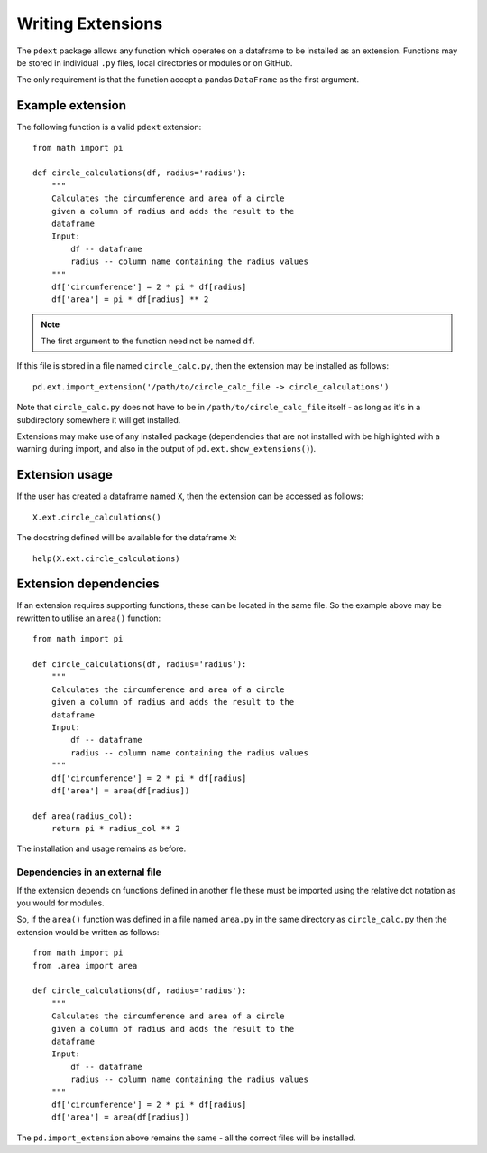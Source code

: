 Writing Extensions
==================

The ``pdext`` package allows any function which operates on a dataframe to
be installed as an extension.  Functions may be stored in individual ``.py``
files, local directories or modules or on GitHub.

The only requirement is that the function accept a pandas ``DataFrame`` as
the first argument.

Example extension
-----------------

The following function is a valid ``pdext`` extension::

    from math import pi

    def circle_calculations(df, radius='radius'):
        """
        Calculates the circumference and area of a circle
        given a column of radius and adds the result to the
        dataframe
        Input:
            df -- dataframe
            radius -- column name containing the radius values
        """
        df['circumference'] = 2 * pi * df[radius]
        df['area'] = pi * df[radius] ** 2

.. note:: The first argument to the function need not be named ``df``.

If this file is stored in a file named ``circle_calc.py``, then
the extension may be installed as follows::

    pd.ext.import_extension('/path/to/circle_calc_file -> circle_calculations')

Note that ``circle_calc.py`` does not have to be in
``/path/to/circle_calc_file`` itself - as long as it's in
a subdirectory somewhere it will get installed.

Extensions may make use of any installed package (dependencies that are not
installed with be highlighted with a warning during import, and also in
the output of ``pd.ext.show_extensions()``).

Extension usage
---------------

If the user has created a dataframe named ``X``, then the extension can be
accessed as follows::

    X.ext.circle_calculations()


The docstring defined will be available for the dataframe ``X``::

    help(X.ext.circle_calculations)

Extension dependencies
----------------------

If an extension requires supporting functions, these can be located in the same
file.  So the example above may be rewritten to utilise an
``area()`` function::

    from math import pi

    def circle_calculations(df, radius='radius'):
        """
        Calculates the circumference and area of a circle
        given a column of radius and adds the result to the
        dataframe
        Input:
            df -- dataframe
            radius -- column name containing the radius values
        """
        df['circumference'] = 2 * pi * df[radius]
        df['area'] = area(df[radius])

    def area(radius_col):
        return pi * radius_col ** 2

The installation and usage remains as before.

Dependencies in an external file
^^^^^^^^^^^^^^^^^^^^^^^^^^^^^^^^

If the extension depends on functions defined in another file
these must be imported using the relative dot notation as you would
for modules.

So, if the ``area()`` function was defined in a file named
``area.py`` in the same directory as ``circle_calc.py`` then the
extension would be written as follows::

    from math import pi
    from .area import area

    def circle_calculations(df, radius='radius'):
        """
        Calculates the circumference and area of a circle
        given a column of radius and adds the result to the
        dataframe
        Input:
            df -- dataframe
            radius -- column name containing the radius values
        """
        df['circumference'] = 2 * pi * df[radius]
        df['area'] = area(df[radius])


The ``pd.import_extension`` above remains the same - all the
correct files will be installed.
